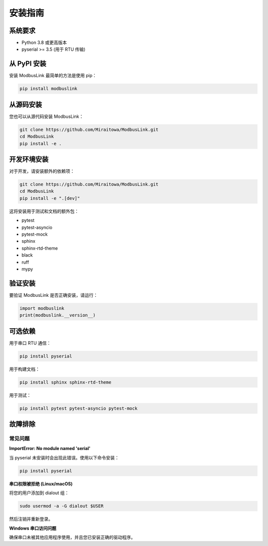 安装指南
========

系统要求
--------

* Python 3.8 或更高版本
* pyserial >= 3.5 (用于 RTU 传输)

从 PyPI 安装
------------

安装 ModbusLink 最简单的方法是使用 pip：

.. code-block:: bash

   pip install modbuslink

从源码安装
----------

您也可以从源代码安装 ModbusLink：

.. code-block:: bash

   git clone https://github.com/Miraitowa/ModbusLink.git
   cd ModbusLink
   pip install -e .

开发环境安装
------------

对于开发，请安装额外的依赖项：

.. code-block:: bash

   git clone https://github.com/Miraitowa/ModbusLink.git
   cd ModbusLink
   pip install -e ".[dev]"

这将安装用于测试和文档的额外包：

* pytest
* pytest-asyncio
* pytest-mock
* sphinx
* sphinx-rtd-theme
* black
* ruff
* mypy

验证安装
--------

要验证 ModbusLink 是否正确安装，请运行：

.. code-block:: python

   import modbuslink
   print(modbuslink.__version__)

可选依赖
--------

用于串口 RTU 通信：

.. code-block:: bash

   pip install pyserial

用于构建文档：

.. code-block:: bash

   pip install sphinx sphinx-rtd-theme

用于测试：

.. code-block:: bash

   pip install pytest pytest-asyncio pytest-mock

故障排除
--------

常见问题
~~~~~~~~

**ImportError: No module named 'serial'**

当 pyserial 未安装时会出现此错误。使用以下命令安装：

.. code-block:: bash

   pip install pyserial

**串口权限被拒绝 (Linux/macOS)**

将您的用户添加到 dialout 组：

.. code-block:: bash

   sudo usermod -a -G dialout $USER

然后注销并重新登录。

**Windows 串口访问问题**

确保串口未被其他应用程序使用，并且您已安装正确的驱动程序。